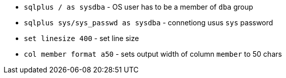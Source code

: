 * `sqlplus / as sysdba` - OS user has to be a member of `dba` group
* `sqlplus sys/sys_passwd as sysdba` - connetiong usus `sys` password

* `set linesize 400` - set line size
* `col member format a50` - sets output width of column `member` to 50 chars
